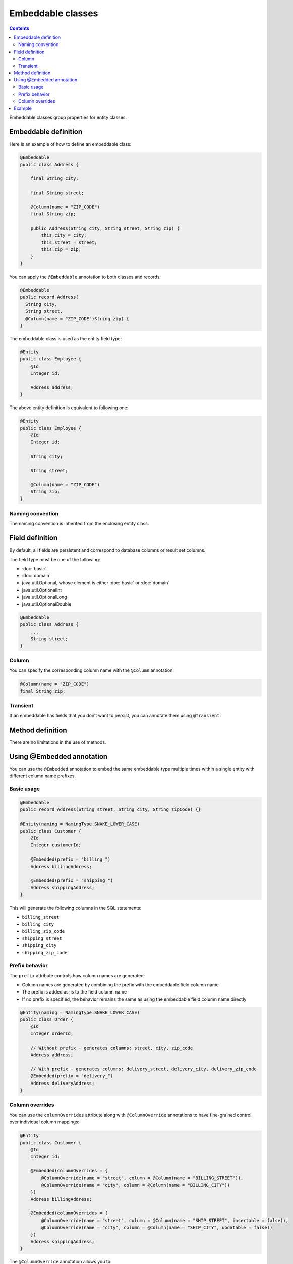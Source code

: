 ==================
Embeddable classes
==================

.. contents::
   :depth: 4

Embeddable classes group properties for entity classes.

Embeddable definition
=====================

Here is an example of how to define an embeddable class:

.. code-block:: java

  @Embeddable
  public class Address {

      final String city;

      final String street;

      @Column(name = "ZIP_CODE")
      final String zip;

      public Address(String city, String street, String zip) {
          this.city = city;
          this.street = street;
          this.zip = zip;
      }
  }

You can apply the ``@Embeddable`` annotation to both classes and records:

.. code-block:: java

  @Embeddable
  public record Address(
    String city,
    String street,
    @Column(name = "ZIP_CODE")String zip) {
  }

The embeddable class is used as the entity field type:

.. code-block:: java

  @Entity
  public class Employee {
      @Id
      Integer id;

      Address address;
  }

The above entity definition is equivalent to following one:

.. code-block:: java

  @Entity
  public class Employee {
      @Id
      Integer id;

      String city;

      String street;

      @Column(name = "ZIP_CODE")
      String zip;
  }

Naming convention
-----------------

The naming convention is inherited from the enclosing entity class.

Field definition
================

By default, all fields are persistent and correspond to database columns or result set columns.

The field type must be one of the following:

* :doc:`basic`
* :doc:`domain`
* java.util.Optional, whose element is either :doc:`basic` or :doc:`domain`
* java.util.OptionalInt
* java.util.OptionalLong
* java.util.OptionalDouble

.. code-block:: java

  @Embeddable
  public class Address {
      ...
      String street;
  }

Column
------

You can specify the corresponding column name with the ``@Column`` annotation:

.. code-block:: java

  @Column(name = "ZIP_CODE")
  final String zip;

Transient
---------

If an embeddable has fields that you don’t want to persist, you can annotate them using ``@Transient``:

Method definition
=================

There are no limitations in the use of methods.

Using @Embedded annotation
==========================

You can use the ``@Embedded`` annotation to embed the same embeddable type multiple times within a single entity with different column name prefixes.

Basic usage
-----------

.. code-block:: java

  @Embeddable
  public record Address(String street, String city, String zipCode) {}

  @Entity(naming = NamingType.SNAKE_LOWER_CASE)
  public class Customer {
      @Id 
      Integer customerId;
      
      @Embedded(prefix = "billing_")
      Address billingAddress;
      
      @Embedded(prefix = "shipping_")
      Address shippingAddress;
  }

This will generate the following columns in the SQL statements:

* ``billing_street``
* ``billing_city``
* ``billing_zip_code``
* ``shipping_street``
* ``shipping_city``
* ``shipping_zip_code``

Prefix behavior
---------------

The ``prefix`` attribute controls how column names are generated:

* Column names are generated by combining the prefix with the embeddable field column name
* The prefix is added as-is to the field column name
* If no prefix is specified, the behavior remains the same as using the embeddable field column name directly

.. code-block:: java

  @Entity(naming = NamingType.SNAKE_LOWER_CASE)
  public class Order {
      @Id 
      Integer orderId;
      
      // Without prefix - generates columns: street, city, zip_code
      Address address;
      
      // With prefix - generates columns: delivery_street, delivery_city, delivery_zip_code
      @Embedded(prefix = "delivery_")
      Address deliveryAddress;
  }

Column overrides
----------------

You can use the ``columnOverrides`` attribute along with ``@ColumnOverride`` annotations to have fine-grained control over individual column mappings:

.. code-block:: java

  @Entity
  public class Customer {
      @Id 
      Integer id;
      
      @Embedded(columnOverrides = {
          @ColumnOverride(name = "street", column = @Column(name = "BILLING_STREET")),
          @ColumnOverride(name = "city", column = @Column(name = "BILLING_CITY"))
      })
      Address billingAddress;
      
      @Embedded(columnOverrides = {
          @ColumnOverride(name = "street", column = @Column(name = "SHIP_STREET", insertable = false)),
          @ColumnOverride(name = "city", column = @Column(name = "SHIP_CITY", updatable = false))
      })
      Address shippingAddress;
  }

The ``@ColumnOverride`` annotation allows you to:

* Specify a custom column name for a specific embeddable field
* Override column attributes such as ``insertable``, ``updatable``, and ``quote``
* Take precedence over any ``prefix`` attribute when both are specified

.. note::
   When both ``prefix`` and ``columnOverrides`` are used, the ``@ColumnOverride`` settings take precedence for the specified fields.

Example
=======

.. code-block:: java

  Employee employee = new Employee(); // Entity
  Address address = new Address("Tokyo", "Yaesu", "103-0028"); // Embeddable
  employee.setAddress(address);
